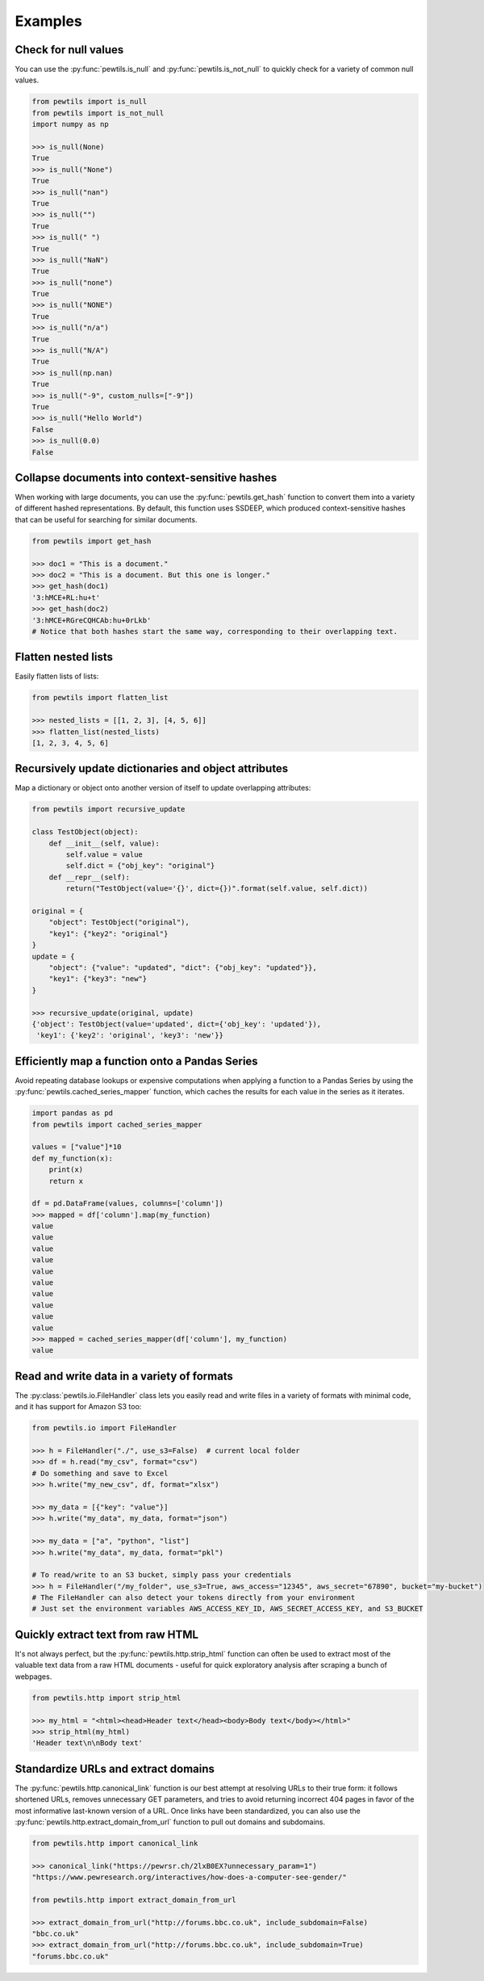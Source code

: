 **************
Examples
**************

Check for null values
-----------------------------------------------------

You can use the :py:func:`pewtils.is_null` and :py:func:`pewtils.is_not_null` to quickly check for a \
variety of common null values.

.. code-block:: python

    from pewtils import is_null
    from pewtils import is_not_null
    import numpy as np

    >>> is_null(None)
    True
    >>> is_null("None")
    True
    >>> is_null("nan")
    True
    >>> is_null("")
    True
    >>> is_null(" ")
    True
    >>> is_null("NaN")
    True
    >>> is_null("none")
    True
    >>> is_null("NONE")
    True
    >>> is_null("n/a")
    True
    >>> is_null("N/A")
    True
    >>> is_null(np.nan)
    True
    >>> is_null("-9", custom_nulls=["-9"])
    True
    >>> is_null("Hello World")
    False
    >>> is_null(0.0)
    False

Collapse documents into context-sensitive hashes
-----------------------------------------------------

When working with large documents, you can use the :py:func:`pewtils.get_hash` function to convert \
them into a variety of different hashed representations. By default, this function uses SSDEEP, which \
produced context-sensitive hashes that can be useful for searching for similar documents.

.. code-block:: python

    from pewtils import get_hash

    >>> doc1 = "This is a document."
    >>> doc2 = "This is a document. But this one is longer."
    >>> get_hash(doc1)
    '3:hMCE+RL:hu+t'
    >>> get_hash(doc2)
    '3:hMCE+RGreCQHCAb:hu+0rLkb'
    # Notice that both hashes start the same way, corresponding to their overlapping text.

Flatten nested lists
-----------------------------------------------------

Easily flatten lists of lists:

.. code-block:: python

    from pewtils import flatten_list

    >>> nested_lists = [[1, 2, 3], [4, 5, 6]]
    >>> flatten_list(nested_lists)
    [1, 2, 3, 4, 5, 6]

Recursively update dictionaries and object attributes
-----------------------------------------------------

Map a dictionary or object onto another version of itself to update overlapping attributes:

.. code-block:: python

    from pewtils import recursive_update

    class TestObject(object):
        def __init__(self, value):
            self.value = value
            self.dict = {"obj_key": "original"}
        def __repr__(self):
            return("TestObject(value='{}', dict={})".format(self.value, self.dict))

    original = {
        "object": TestObject("original"),
        "key1": {"key2": "original"}
    }
    update = {
        "object": {"value": "updated", "dict": {"obj_key": "updated"}},
        "key1": {"key3": "new"}
    }

    >>> recursive_update(original, update)
    {'object': TestObject(value='updated', dict={'obj_key': 'updated'}),
     'key1': {'key2': 'original', 'key3': 'new'}}


Efficiently map a function onto a Pandas Series
-----------------------------------------------------

Avoid repeating database lookups or expensive computations when applying a function to a Pandas \
Series by using the :py:func:`pewtils.cached_series_mapper` function, which caches the results \
for each value in the series as it iterates.

.. code-block:: python

    import pandas as pd
    from pewtils import cached_series_mapper

    values = ["value"]*10
    def my_function(x):
        print(x)
        return x

    df = pd.DataFrame(values, columns=['column'])
    >>> mapped = df['column'].map(my_function)
    value
    value
    value
    value
    value
    value
    value
    value
    value
    value
    >>> mapped = cached_series_mapper(df['column'], my_function)
    value

Read and write data in a variety of formats
-----------------------------------------------------

The :py:class:`pewtils.io.FileHandler` class lets you easily read and write files in a variety of \
formats with minimal code, and it has support for Amazon S3 too:

.. code-block:: python

    from pewtils.io import FileHandler

    >>> h = FileHandler("./", use_s3=False)  # current local folder
    >>> df = h.read("my_csv", format="csv")
    # Do something and save to Excel
    >>> h.write("my_new_csv", df, format="xlsx")

    >>> my_data = [{"key": "value"}]
    >>> h.write("my_data", my_data, format="json")

    >>> my_data = ["a", "python", "list"]
    >>> h.write("my_data", my_data, format="pkl")

    # To read/write to an S3 bucket, simply pass your credentials
    >>> h = FileHandler("/my_folder", use_s3=True, aws_access="12345", aws_secret="67890", bucket="my-bucket")
    # The FileHandler can also detect your tokens directly from your environment
    # Just set the environment variables AWS_ACCESS_KEY_ID, AWS_SECRET_ACCESS_KEY, and S3_BUCKET

Quickly extract text from raw HTML
-----------------------------------------------------

It's not always perfect, but the :py:func:`pewtils.http.strip_html` function can often be used to \
extract most of the valuable text data from a raw HTML documents - useful for quick exploratory \
analysis after scraping a bunch of webpages.

.. code-block:: python

    from pewtils.http import strip_html

    >>> my_html = "<html><head>Header text</head><body>Body text</body></html>"
    >>> strip_html(my_html)
    'Header text\n\nBody text'

Standardize URLs and extract domains
-----------------------------------------------------

The :py:func:`pewtils.http.canonical_link` function is our best attempt at resolving URLs to their \
true form: it follows shortened URLs, removes unnecessary GET parameters, and tries to avoid returning \
incorrect 404 pages in favor of the most informative last-known version of a URL. Once links have been \
standardized, you can also use the :py:func:`pewtils.http.extract_domain_from_url` function to pull \
out domains and subdomains.

.. code-block:: python

    from pewtils.http import canonical_link

    >>> canonical_link("https://pewrsr.ch/2lxB0EX?unnecessary_param=1")
    "https://www.pewresearch.org/interactives/how-does-a-computer-see-gender/"

    from pewtils.http import extract_domain_from_url

    >>> extract_domain_from_url("http://forums.bbc.co.uk", include_subdomain=False)
    "bbc.co.uk"
    >>> extract_domain_from_url("http://forums.bbc.co.uk", include_subdomain=True)
    "forums.bbc.co.uk"
